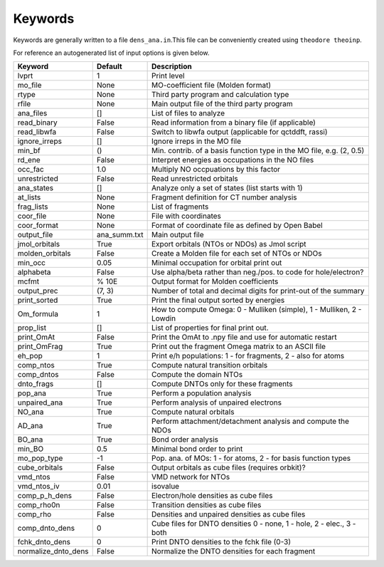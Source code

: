 Keywords
--------

Keywords are generally written to a file ``dens_ana.in``.This file can be conveniently created using ``theodore theoinp``.

For reference an autogenerated list of input options is given below.

+--------------------+---------------+----------------------------------------------------------------------+
| Keyword            | Default       | Description                                                          |
+====================+===============+======================================================================+
| lvprt              | 1             | Print level                                                          |
+--------------------+---------------+----------------------------------------------------------------------+
| mo_file            | None          | MO-coefficient file (Molden format)                                  |
+--------------------+---------------+----------------------------------------------------------------------+
| rtype              | None          | Third party program and calculation type                             |
+--------------------+---------------+----------------------------------------------------------------------+
| rfile              | None          | Main output file of the third party program                          |
+--------------------+---------------+----------------------------------------------------------------------+
| ana_files          | []            | List of files to analyze                                             |
+--------------------+---------------+----------------------------------------------------------------------+
| read_binary        | False         | Read information from a binary file (if applicable)                  |
+--------------------+---------------+----------------------------------------------------------------------+
| read_libwfa        | False         | Switch to libwfa output (applicable for qctddft, rassi)              |
+--------------------+---------------+----------------------------------------------------------------------+
| ignore_irreps      | []            | Ignore irreps in the MO file                                         |
+--------------------+---------------+----------------------------------------------------------------------+
| min_bf             | ()            | Min. contrib. of a basis function type in the MO file, e.g. (2, 0.5) |
+--------------------+---------------+----------------------------------------------------------------------+
| rd_ene             | False         | Interpret energies as occupations in the NO files                    |
+--------------------+---------------+----------------------------------------------------------------------+
| occ_fac            | 1.0           | Multiply NO occpuations by this factor                               |
+--------------------+---------------+----------------------------------------------------------------------+
| unrestricted       | False         | Read unrestricted orbitals                                           |
+--------------------+---------------+----------------------------------------------------------------------+
| ana_states         | []            | Analyze only a set of states (list starts with 1)                    |
+--------------------+---------------+----------------------------------------------------------------------+
| at_lists           | None          | Fragment definition for CT number analysis                           |
+--------------------+---------------+----------------------------------------------------------------------+
| frag_lists         | None          | List of fragments                                                    |
+--------------------+---------------+----------------------------------------------------------------------+
| coor_file          | None          | File with coordinates                                                |
+--------------------+---------------+----------------------------------------------------------------------+
| coor_format        | None          | Format of coordinate file as defined by Open Babel                   |
+--------------------+---------------+----------------------------------------------------------------------+
| output_file        | ana_summ.txt  | Main output file                                                     |
+--------------------+---------------+----------------------------------------------------------------------+
| jmol_orbitals      | True          | Export orbitals (NTOs or NDOs) as Jmol script                        |
+--------------------+---------------+----------------------------------------------------------------------+
| molden_orbitals    | False         | Create a Molden file for each set of NTOs or NDOs                    |
+--------------------+---------------+----------------------------------------------------------------------+
| min_occ            | 0.05          | Minimal occupation for orbital print out                             |
+--------------------+---------------+----------------------------------------------------------------------+
| alphabeta          | False         | Use alpha/beta rather than neg./pos. to code for hole/electron?      |
+--------------------+---------------+----------------------------------------------------------------------+
| mcfmt              | % 10E         | Output format for Molden coefficients                                |
+--------------------+---------------+----------------------------------------------------------------------+
| output_prec        | (7, 3)        | Number of total and decimal digits for print-out of the summary      |
+--------------------+---------------+----------------------------------------------------------------------+
| print_sorted       | True          | Print the final output sorted by energies                            |
+--------------------+---------------+----------------------------------------------------------------------+
| Om_formula         | 1             | How to compute Omega: 0 - Mulliken (simple), 1 - Mulliken, 2 - Lowdin|
+--------------------+---------------+----------------------------------------------------------------------+
| prop_list          | []            | List of properties for final print out.                              |
+--------------------+---------------+----------------------------------------------------------------------+
| print_OmAt         | False         | Print the OmAt to .npy file and use for automatic restart            |
+--------------------+---------------+----------------------------------------------------------------------+
| print_OmFrag       | True          | Print out the fragment Omega matrix to an ASCII file                 |
+--------------------+---------------+----------------------------------------------------------------------+
| eh_pop             | 1             | Print e/h populations: 1 - for fragments, 2 - also for atoms         |
+--------------------+---------------+----------------------------------------------------------------------+
| comp_ntos          | True          | Compute natural transition orbitals                                  |
+--------------------+---------------+----------------------------------------------------------------------+
| comp_dntos         | False         | Compute the domain NTOs                                              |
+--------------------+---------------+----------------------------------------------------------------------+
| dnto_frags         | []            | Compute DNTOs only for these fragments                               |
+--------------------+---------------+----------------------------------------------------------------------+
| pop_ana            | True          | Perform a population analysis                                        |
+--------------------+---------------+----------------------------------------------------------------------+
| unpaired_ana       | True          | Perform analysis of unpaired electrons                               |
+--------------------+---------------+----------------------------------------------------------------------+
| NO_ana             | True          | Compute natural orbitals                                             |
+--------------------+---------------+----------------------------------------------------------------------+
| AD_ana             | True          | Perform attachment/detachment analysis and compute the NDOs          |
+--------------------+---------------+----------------------------------------------------------------------+
| BO_ana             | True          | Bond order analysis                                                  |
+--------------------+---------------+----------------------------------------------------------------------+
| min_BO             | 0.5           | Minimal bond order to print                                          |
+--------------------+---------------+----------------------------------------------------------------------+
| mo_pop_type        | -1            | Pop. ana. of MOs: 1 - for atoms, 2 - for basis function types        |
+--------------------+---------------+----------------------------------------------------------------------+
| cube_orbitals      | False         | Output orbitals as cube files (requires orbkit)?                     |
+--------------------+---------------+----------------------------------------------------------------------+
| vmd_ntos           | False         | VMD network for NTOs                                                 |
+--------------------+---------------+----------------------------------------------------------------------+
| vmd_ntos_iv        | 0.01          | isovalue                                                             |
+--------------------+---------------+----------------------------------------------------------------------+
| comp_p_h_dens      | False         | Electron/hole densities as cube files                                |
+--------------------+---------------+----------------------------------------------------------------------+
| comp_rho0n         | False         | Transition densities as cube files                                   |
+--------------------+---------------+----------------------------------------------------------------------+
| comp_rho           | False         | Densities and unpaired densities as cube files                       |
+--------------------+---------------+----------------------------------------------------------------------+
| comp_dnto_dens     | 0             | Cube files for DNTO densities 0 - none, 1 - hole, 2 - elec., 3 - both|
+--------------------+---------------+----------------------------------------------------------------------+
| fchk_dnto_dens     | 0             | Print DNTO densities to the fchk file (0-3)                          |
+--------------------+---------------+----------------------------------------------------------------------+
| normalize_dnto_dens| False         | Normalize the DNTO densities for each fragment                       |
+--------------------+---------------+----------------------------------------------------------------------+

